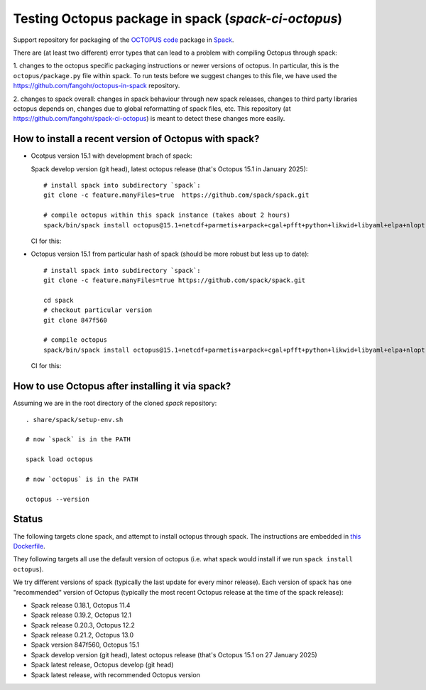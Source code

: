 Testing Octopus package in spack (`spack-ci-octopus`)
=====================================================

Support repository for packaging of the `OCTOPUS code <http://octopus-code.org>`__ package in
`Spack <http://spack.readthedocs.io>`__.

There are (at least two different) error types that can lead to a problem with compiling Octopus through spack:

1. changes to the octopus specific packaging instructions or newer versions of
octopus. In particular, this is the ``octopus/package.py`` file within spack. To
run tests before we suggest changes to this file, we have used the 
https://github.com/fangohr/octopus-in-spack repository.

2. changes to spack overall: changes in spack behaviour through new spack
releases, changes to third party libraries octopus depends on, changes due to
global reformatting of spack files, etc. This repository (at
https://github.com/fangohr/spack-ci-octopus) is meant to detect these changes
more easily.

How to install a recent version of Octopus with spack?
------------------------------------------------------

- Ocotpus version 15.1 with development brach of spack: 

  Spack
  develop version (git head), latest octopus release (that's Octopus 15.1 in
  January 2025)::

  
    # install spack into subdirectory `spack`:
    git clone -c feature.manyFiles=true  https://github.com/spack/spack.git

    # compile octopus within this spack instance (takes about 2 hours)
    spack/bin/spack install octopus@15.1+netcdf+parmetis+arpack+cgal+pfft+python+likwid+libyaml+elpa+nlopt
    
  CI for this: |spack-develop-octopus-stable| 

- Octopus version 15.1 from particular hash of spack (should be more robust but less up to date)::

    # install spack into subdirectory `spack`:
    git clone -c feature.manyFiles=true https://github.com/spack/spack.git

    cd spack
    # checkout particular version
    git clone 847f560

    # compile octopus
    spack/bin/spack install octopus@15.1+netcdf+parmetis+arpack+cgal+pfft+python+likwid+libyaml+elpa+nlopt

  CI for this: |spack-847f560-octopus15.1| 

How to use Octopus after installing it via spack?
-------------------------------------------------

Assuming we are in the root directory of the cloned `spack` repository::

    . share/spack/setup-env.sh

    # now `spack` is in the PATH

    spack load octopus  

    # now `octopus` is in the PATH

    octopus --version


Status
------

The following targets clone spack, and attempt to install octopus through spack.
The instructions are embedded in `this Dockerfile <Dockerfile>`__.

They following targets all use the default version of octopus (i.e. what spack
would install if we run ``spack install octopus``).

We try different versions of spack (typically the last update for every minor
release). Each version of spack has one "recommended" version of Octopus
(typically the most recent Octopus release at the time of the spack release):

- |spack-v0.18.1-octopus-stable| Spack release 0.18.1, Octopus 11.4
- |spack-v0.19.2-octopus-stable| Spack release 0.19.2, Octopus 12.1
- |spack-v0.20.3-octopus-stable| Spack release 0.20.3, Octopus 12.2
- |spack-v0.21.2-octopus-stable| Spack release 0.21.2, Octopus 13.0
- |spack-847f560-octopus15.1| Spack version 847f560, Octopus 15.1
- |spack-develop-octopus-stable| Spack develop version (git head), latest octopus release (that's Octopus 15.1 on 27 January 2025)
- |spack-latest-octopusdev| Spack latest release, Octopus develop (git head)
- |spack-latest-octopus-stable| Spack latest release, with recommended Octopus version





.. |spack-latest-octopus-stable| image:: https://github.com/fangohr/spack-ci-octopus/actions/workflows/spack-latest.yml/badge.svg
   :target: https://github.com/fangohr/spack-ci-octopus/actions/workflows/spack-latest.yml

.. |spack-847f560-octopus15.1| image:: https://github.com/fangohr/spack-ci-octopus/actions/workflows/spack-847f560-octopus15.1.yml/badge.svg
   :target: https://github.com/fangohr/spack-ci-octopus/actions/workflows/spack-847f560-octopus15.1.yml

.. |spack-v0.21.2-octopus-stable| image:: https://github.com/fangohr/spack-ci-octopus/actions/workflows/spack-v0.21.2.yml/badge.svg
   :target: https://github.com/fangohr/spack-ci-octopus/actions/workflows/spack-v0.21.2.yml

.. |spack-v0.20.3-octopus-stable| image:: https://github.com/fangohr/spack-ci-octopus/actions/workflows/spack-v0.20.3.yml/badge.svg
   :target: https://github.com/fangohr/spack-ci-octopus/actions/workflows/spack-v0.20.3.yml

.. |spack-v0.19.2-octopus-stable| image:: https://github.com/fangohr/spack-ci-octopus/actions/workflows/spack-v0.19.2.yml/badge.svg
   :target: https://github.com/fangohr/spack-ci-octopus/actions/workflows/spack-v0.19.2.yml

.. |spack-v0.18.1-octopus-stable| image:: https://github.com/fangohr/spack-ci-octopus/actions/workflows/spack-v0.18.1.yml/badge.svg
   :target: https://github.com/fangohr/spack-ci-octopus/actions/workflows/spack-v0.18.1.yml

.. |spack-develop-octopus-stable| image:: https://github.com/fangohr/spack-ci-octopus/actions/workflows/spack-develop.yml/badge.svg
   :target: https://github.com/fangohr/spack-ci-octopus/actions/workflows/spack-develop.yml

.. |spack-latest-octopusdev| image:: https://github.com/fangohr/spack-ci-octopus/actions/workflows/spack-latest-octopusdev.yml/badge.svg
   :target: https://github.com/fangohr/spack-ci-octopus/actions/workflows/spack-latest-octopusdev.yml 
